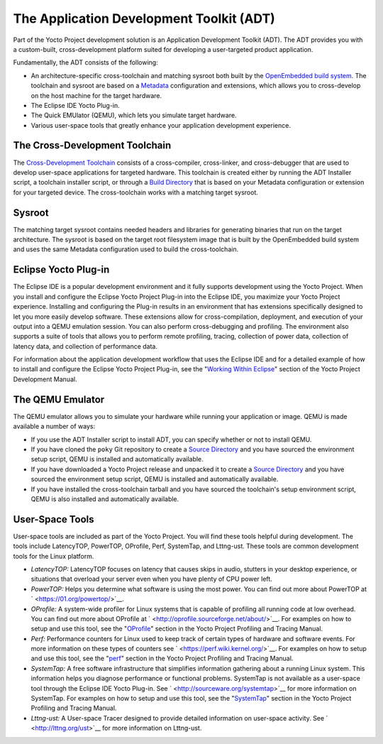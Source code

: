 .. SPDX-License-Identifier: CC-BY-2.0-UK

*****************************************
The Application Development Toolkit (ADT)
*****************************************

Part of the Yocto Project development solution is an Application
Development Toolkit (ADT). The ADT provides you with a custom-built,
cross-development platform suited for developing a user-targeted product
application.

Fundamentally, the ADT consists of the following:

-  An architecture-specific cross-toolchain and matching sysroot both
   built by the `OpenEmbedded build
   system <&YOCTO_DOCS_DEV_URL;#build-system-term>`__. The toolchain and
   sysroot are based on a `Metadata <&YOCTO_DOCS_DEV_URL;#metadata>`__
   configuration and extensions, which allows you to cross-develop on
   the host machine for the target hardware.

-  The Eclipse IDE Yocto Plug-in.

-  The Quick EMUlator (QEMU), which lets you simulate target hardware.

-  Various user-space tools that greatly enhance your application
   development experience.

The Cross-Development Toolchain
===============================

The `Cross-Development
Toolchain <&YOCTO_DOCS_DEV_URL;#cross-development-toolchain>`__ consists
of a cross-compiler, cross-linker, and cross-debugger that are used to
develop user-space applications for targeted hardware. This toolchain is
created either by running the ADT Installer script, a toolchain
installer script, or through a `Build
Directory <&YOCTO_DOCS_DEV_URL;#build-directory>`__ that is based on
your Metadata configuration or extension for your targeted device. The
cross-toolchain works with a matching target sysroot.

Sysroot
=======

The matching target sysroot contains needed headers and libraries for
generating binaries that run on the target architecture. The sysroot is
based on the target root filesystem image that is built by the
OpenEmbedded build system and uses the same Metadata configuration used
to build the cross-toolchain.

.. _eclipse-overview:

Eclipse Yocto Plug-in
=====================

The Eclipse IDE is a popular development environment and it fully
supports development using the Yocto Project. When you install and
configure the Eclipse Yocto Project Plug-in into the Eclipse IDE, you
maximize your Yocto Project experience. Installing and configuring the
Plug-in results in an environment that has extensions specifically
designed to let you more easily develop software. These extensions allow
for cross-compilation, deployment, and execution of your output into a
QEMU emulation session. You can also perform cross-debugging and
profiling. The environment also supports a suite of tools that allows
you to perform remote profiling, tracing, collection of power data,
collection of latency data, and collection of performance data.

For information about the application development workflow that uses the
Eclipse IDE and for a detailed example of how to install and configure
the Eclipse Yocto Project Plug-in, see the "`Working Within
Eclipse <&YOCTO_DOCS_DEV_URL;#adt-eclipse>`__" section of the Yocto
Project Development Manual.

The QEMU Emulator
=================

The QEMU emulator allows you to simulate your hardware while running
your application or image. QEMU is made available a number of ways:

-  If you use the ADT Installer script to install ADT, you can specify
   whether or not to install QEMU.

-  If you have cloned the ``poky`` Git repository to create a `Source
   Directory <&YOCTO_DOCS_DEV_URL;#source-directory>`__ and you have
   sourced the environment setup script, QEMU is installed and
   automatically available.

-  If you have downloaded a Yocto Project release and unpacked it to
   create a `Source Directory <&YOCTO_DOCS_DEV_URL;#source-directory>`__
   and you have sourced the environment setup script, QEMU is installed
   and automatically available.

-  If you have installed the cross-toolchain tarball and you have
   sourced the toolchain's setup environment script, QEMU is also
   installed and automatically available.

User-Space Tools
================

User-space tools are included as part of the Yocto Project. You will
find these tools helpful during development. The tools include
LatencyTOP, PowerTOP, OProfile, Perf, SystemTap, and Lttng-ust. These
tools are common development tools for the Linux platform.

-  *LatencyTOP:* LatencyTOP focuses on latency that causes skips in
   audio, stutters in your desktop experience, or situations that
   overload your server even when you have plenty of CPU power left.

-  *PowerTOP:* Helps you determine what software is using the most
   power. You can find out more about PowerTOP at
   ` <https://01.org/powertop/>`__.

-  *OProfile:* A system-wide profiler for Linux systems that is capable
   of profiling all running code at low overhead. You can find out more
   about OProfile at ` <http://oprofile.sourceforge.net/about/>`__. For
   examples on how to setup and use this tool, see the
   "`OProfile <&YOCTO_DOCS_PROF_URL;#profile-manual-oprofile>`__"
   section in the Yocto Project Profiling and Tracing Manual.

-  *Perf:* Performance counters for Linux used to keep track of certain
   types of hardware and software events. For more information on these
   types of counters see ` <https://perf.wiki.kernel.org/>`__. For
   examples on how to setup and use this tool, see the
   "`perf <&YOCTO_DOCS_PROF_URL;#profile-manual-perf>`__" section in the
   Yocto Project Profiling and Tracing Manual.

-  *SystemTap:* A free software infrastructure that simplifies
   information gathering about a running Linux system. This information
   helps you diagnose performance or functional problems. SystemTap is
   not available as a user-space tool through the Eclipse IDE Yocto
   Plug-in. See ` <http://sourceware.org/systemtap>`__ for more
   information on SystemTap. For examples on how to setup and use this
   tool, see the
   "`SystemTap <&YOCTO_DOCS_PROF_URL;#profile-manual-systemtap>`__"
   section in the Yocto Project Profiling and Tracing Manual.

-  *Lttng-ust:* A User-space Tracer designed to provide detailed
   information on user-space activity. See ` <http://lttng.org/ust>`__
   for more information on Lttng-ust.
